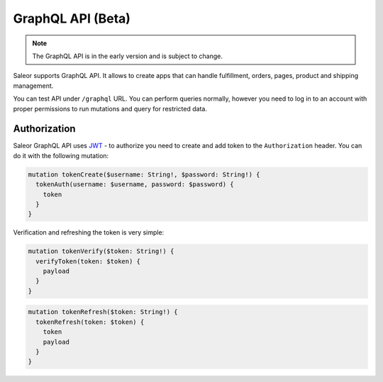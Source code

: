 GraphQL API (Beta)
====================

.. note::

    The GraphQL API is in the early version and is subject to change.


Saleor supports GraphQL API. It allows to create apps that can handle fulfillment, orders, pages, product and shipping management.

You can test API under ``/graphql`` URL. You can perform queries normally, however you need to log in to an account with proper permissions to run mutations and query for restricted data.


Authorization
----------------------------
Saleor GraphQL API uses `JWT <https://jwt.io/>`_ - to authorize you need to create and add token to the ``Authorization`` header. You can do it with the following mutation:

.. code-block::

    mutation tokenCreate($username: String!, $password: String!) {
      tokenAuth(username: $username, password: $password) {
        token
      }
    }

Verification and refreshing the token is very simple:

.. code-block::

    mutation tokenVerify($token: String!) {
      verifyToken(token: $token) {
        payload
      }
    }

.. code-block::

    mutation tokenRefresh($token: String!) {
      tokenRefresh(token: $token) {
        token
        payload
      }
    }
